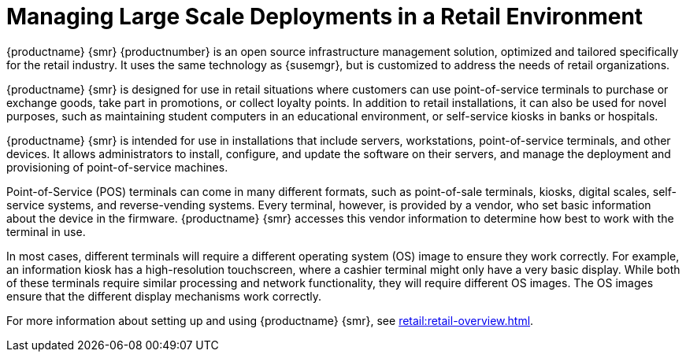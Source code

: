 [[lsd-retail]]
= Managing Large Scale Deployments in a Retail Environment

{productname} {smr} {productnumber} is an open source infrastructure management solution, optimized and tailored specifically for the retail industry. It uses the same technology as {susemgr}, but is customized to address the needs of retail organizations.

{productname} {smr} is designed for use in retail situations where customers can use point-of-service terminals to purchase or exchange goods, take part in promotions, or collect loyalty points. In addition to retail installations, it can also be used for novel purposes, such as maintaining student computers in an educational environment, or self-service kiosks in banks or hospitals.

{productname} {smr} is intended for use in installations that include servers, workstations, point-of-service terminals, and other devices. It allows administrators to install, configure, and update the software on their servers, and manage the deployment and provisioning of point-of-service machines.

Point-of-Service (POS) terminals can come in many different formats, such as point-of-sale terminals, kiosks, digital scales, self-service systems, and reverse-vending systems. Every terminal, however, is provided by a vendor, who set basic information about the device in the firmware. {productname} {smr} accesses this vendor information to determine how best to work with the terminal in use.

In most cases, different terminals will require a different operating system (OS) image to ensure they work correctly. For example, an information kiosk has a high-resolution touchscreen, where a cashier terminal might only have a very basic display. While both of these terminals require similar processing and network functionality, they will require different OS images. The OS images ensure that the different display mechanisms work correctly.

For more information about setting up and using {productname} {smr}, see xref:retail:retail-overview.adoc[].
